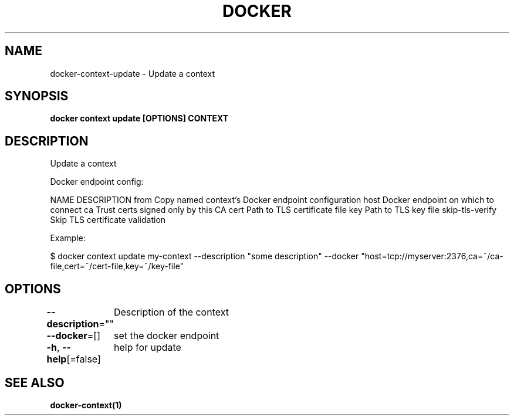.nh
.TH "DOCKER" "1" "Jan 2024" "Docker Community" "Docker User Manuals"

.SH NAME
.PP
docker-context-update - Update a context


.SH SYNOPSIS
.PP
\fBdocker context update [OPTIONS] CONTEXT\fP


.SH DESCRIPTION
.PP
Update a context

.PP
Docker endpoint config:

.PP
NAME                DESCRIPTION
from                Copy named context's Docker endpoint configuration
host                Docker endpoint on which to connect
ca                  Trust certs signed only by this CA
cert                Path to TLS certificate file
key                 Path to TLS key file
skip-tls-verify     Skip TLS certificate validation

.PP
Example:

.PP
$ docker context update my-context --description "some description" --docker "host=tcp://myserver:2376,ca=~/ca-file,cert=~/cert-file,key=~/key-file"


.SH OPTIONS
.PP
\fB--description\fP=""
	Description of the context

.PP
\fB--docker\fP=[]
	set the docker endpoint

.PP
\fB-h\fP, \fB--help\fP[=false]
	help for update


.SH SEE ALSO
.PP
\fBdocker-context(1)\fP
